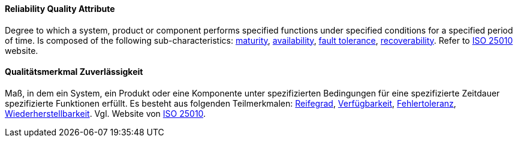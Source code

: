 [#term-reliability-quality-attribute]

// tag::EN[]
==== Reliability Quality Attribute
Degree to which a system, product or component performs specified functions under specified conditions for a specified period of time.
Is composed of the following sub-characteristics: <<term-maturity-quality-attribute,maturity>>, <<term-availability-quality-attribute,availability>>, <<term-fault-tolerance-quality-attribute,fault tolerance>>, <<term-recoverability-quality-attribute,recoverability>>.
Refer to link:https://iso25000.com/index.php/en/iso-25000-standards/iso-25010[ISO 25010] website.




// end::EN[]

// tag::DE[]
==== Qualitätsmerkmal Zuverlässigkeit

Maß, in dem ein System, ein Produkt oder eine Komponente unter
spezifizierten Bedingungen für eine spezifizierte Zeitdauer
spezifizierte Funktionen erfüllt. Es besteht aus folgenden
Teilmerkmalen: <<term-maturity-quality-attribute,Reifegrad>>,
<<term-availability-quality-attribute,Verfügbarkeit>>, <<term-fault-tolerance-quality-attribute,Fehlertoleranz>>,
<<term-recoverability-quality-attribute,Wiederherstellbarkeit>>.
Vgl. Website von link:https://iso25000.com/index.php/en/iso-25000-standards/iso-25010[ISO 25010].





// end::DE[] 